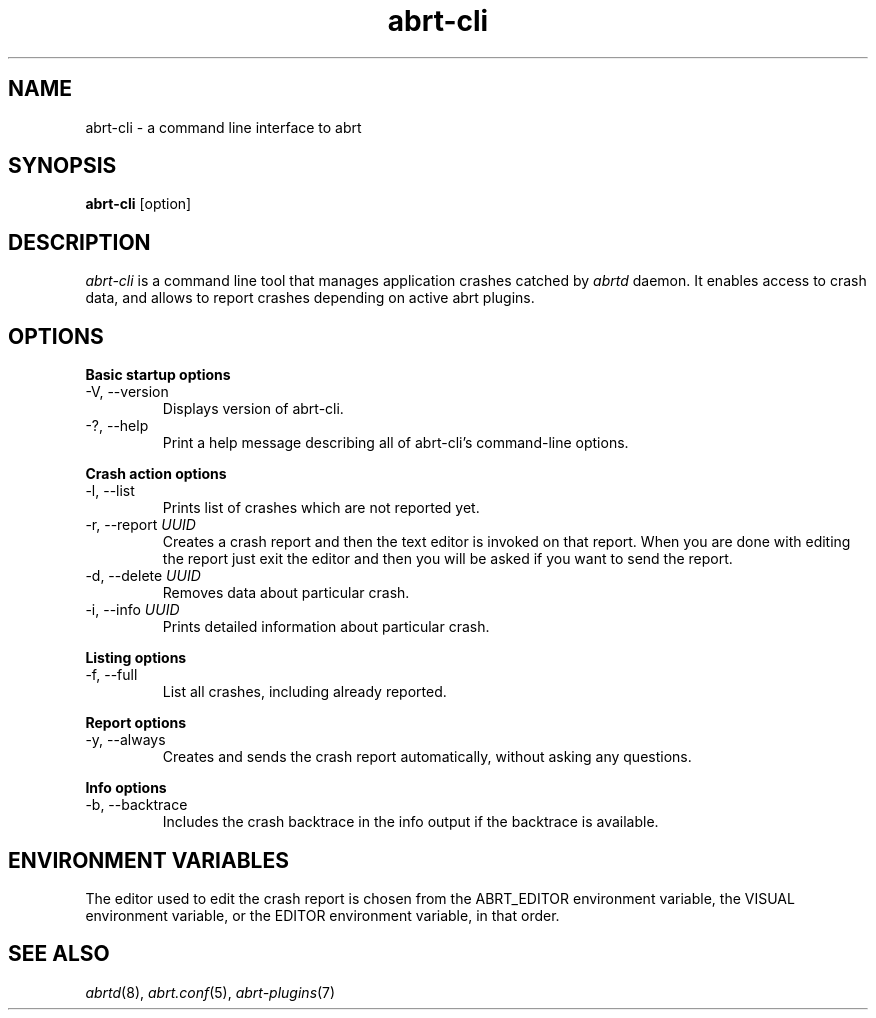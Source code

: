 .TH abrt\-cli "1" "12 Oct 2009" ""
.SH NAME
abrt\-cli \- a command line interface to abrt
.SH SYNOPSIS
.B abrt\-cli
[option]
.SH DESCRIPTION
.I abrt\-cli
is a command line tool that manages application crashes catched by
.I abrtd
daemon. It enables access to crash data, and allows to report
crashes depending on active abrt plugins.
.SH OPTIONS
.B Basic startup options
.IP "\-V, \-\-version"
Displays version of abrt\-cli.
.IP "\-?, \-\-help"
Print a help message describing all of abrt-cli’s command-line options.

.PP
.B Crash action options
.IP "\-l, \-\-list"
Prints list of crashes which are not reported yet.
.IP "\-r, \-\-report \fIUUID\fR"
Creates a crash report and then the text editor is invoked on that
report. When you are done with editing the report just exit the editor
and then you will be asked if you want to send the report.
.IP "\-d, \-\-delete \fIUUID\fR"
Removes data about particular crash.
.IP "\-i, \-\-info \fIUUID\fR"
Prints detailed information about particular crash.

.PP
.B Listing options
.IP "\-f, \-\-full"
List all crashes, including already reported.

.PP
.B Report options
.IP "\-y, \-\-always"
Creates and sends the crash report automatically, without asking
any questions.

.PP
.B Info options
.IP "\-b, \-\-backtrace"
Includes the crash backtrace in the info output if the backtrace is
available.

.SH ENVIRONMENT VARIABLES
The editor used to edit the crash report is chosen from the
ABRT_EDITOR environment variable, the VISUAL environment variable, or
the EDITOR environment variable, in that order.

.SH SEE ALSO
.IR abrtd (8),
.IR abrt.conf (5),
.IR abrt-plugins (7)
